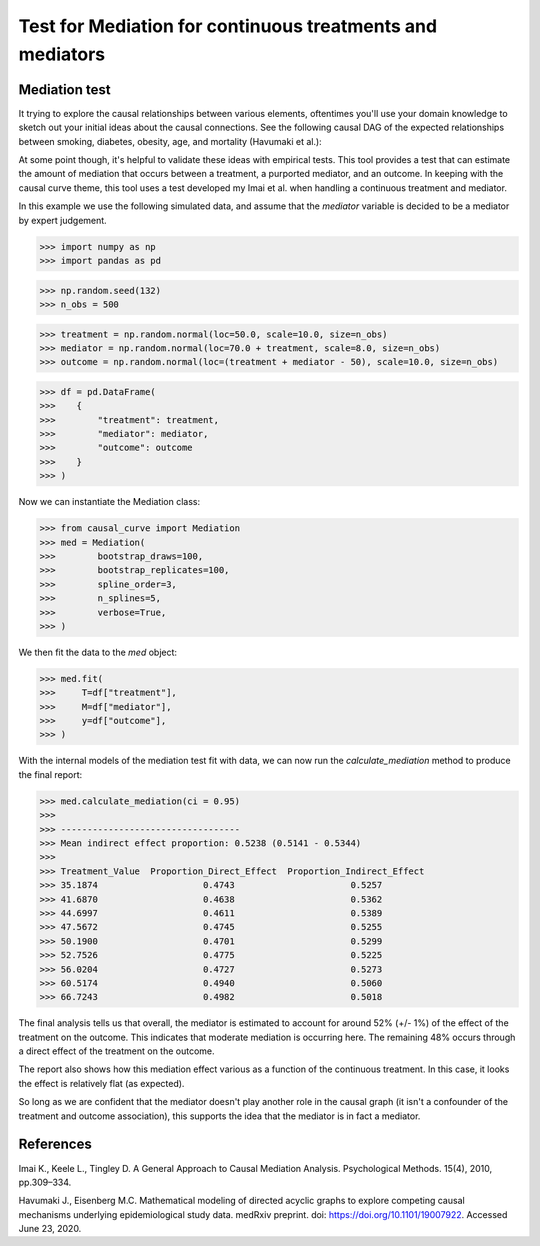 .. _Mediation_example:

==========================================================
Test for Mediation for continuous treatments and mediators
==========================================================

Mediation test
--------------


It trying to explore the causal relationships between various elements, oftentimes you'll use
your domain knowledge to sketch out your initial ideas about the causal connections.
See the following causal DAG of the expected relationships between smoking, diabetes, obesity, age,
and mortality (Havumaki et al.):

.. image:: ../imgs/mediation/diabetes_DAG.png

At some point though, it's helpful to validate these ideas with empirical tests.
This tool provides a test that can estimate the amount of mediation that occurs between
a treatment, a purported mediator, and an outcome. In keeping with the causal curve theme,
this tool uses a test developed my Imai et al. when handling a continuous treatment and
mediator.

In this example we use the following simulated data, and assume that the `mediator`
variable is decided to be a mediator by expert judgement.

>>> import numpy as np
>>> import pandas as pd

>>> np.random.seed(132)
>>> n_obs = 500

>>> treatment = np.random.normal(loc=50.0, scale=10.0, size=n_obs)
>>> mediator = np.random.normal(loc=70.0 + treatment, scale=8.0, size=n_obs)
>>> outcome = np.random.normal(loc=(treatment + mediator - 50), scale=10.0, size=n_obs)

>>> df = pd.DataFrame(
>>>    {
>>>        "treatment": treatment,
>>>        "mediator": mediator,
>>>        "outcome": outcome
>>>    }
>>> )


Now we can instantiate the Mediation class:

>>> from causal_curve import Mediation
>>> med = Mediation(
>>>        bootstrap_draws=100,
>>>        bootstrap_replicates=100,
>>>        spline_order=3,
>>>        n_splines=5,
>>>        verbose=True,
>>> )


We then fit the data to the `med` object:

>>> med.fit(
>>>     T=df["treatment"],
>>>     M=df["mediator"],
>>>     y=df["outcome"],
>>> )

With the internal models of the mediation test fit with data, we can now run the
`calculate_mediation` method to produce the final report:

>>> med.calculate_mediation(ci = 0.95)
>>>
>>> ----------------------------------
>>> Mean indirect effect proportion: 0.5238 (0.5141 - 0.5344)
>>>
>>> Treatment_Value  Proportion_Direct_Effect  Proportion_Indirect_Effect
>>> 35.1874                    0.4743                      0.5257
>>> 41.6870                    0.4638                      0.5362
>>> 44.6997                    0.4611                      0.5389
>>> 47.5672                    0.4745                      0.5255
>>> 50.1900                    0.4701                      0.5299
>>> 52.7526                    0.4775                      0.5225
>>> 56.0204                    0.4727                      0.5273
>>> 60.5174                    0.4940                      0.5060
>>> 66.7243                    0.4982                      0.5018

The final analysis tells us that overall, the mediator is estimated to account for
around 52% (+/- 1%) of the effect of the treatment on the outcome. This indicates that
moderate mediation is occurring here. The remaining 48% occurs through a direct effect of the
treatment on the outcome.

The report also shows how this mediation effect various as a function of the continuous treatment.
In this case, it looks the effect is relatively flat (as expected).

So long as we are confident that the mediator doesn't play another role in the causal graph
(it isn't a confounder of the treatment and outcome association), this supports the idea that
the mediator is in fact a mediator.


References
----------

Imai K., Keele L., Tingley D. A General Approach to Causal Mediation Analysis. Psychological
Methods. 15(4), 2010, pp.309–334.

Havumaki J., Eisenberg M.C. Mathematical modeling of directed acyclic graphs to explore
competing causal mechanisms underlying epidemiological study data. medRxiv preprint.
doi: https://doi.org/10.1101/19007922. Accessed June 23, 2020.
